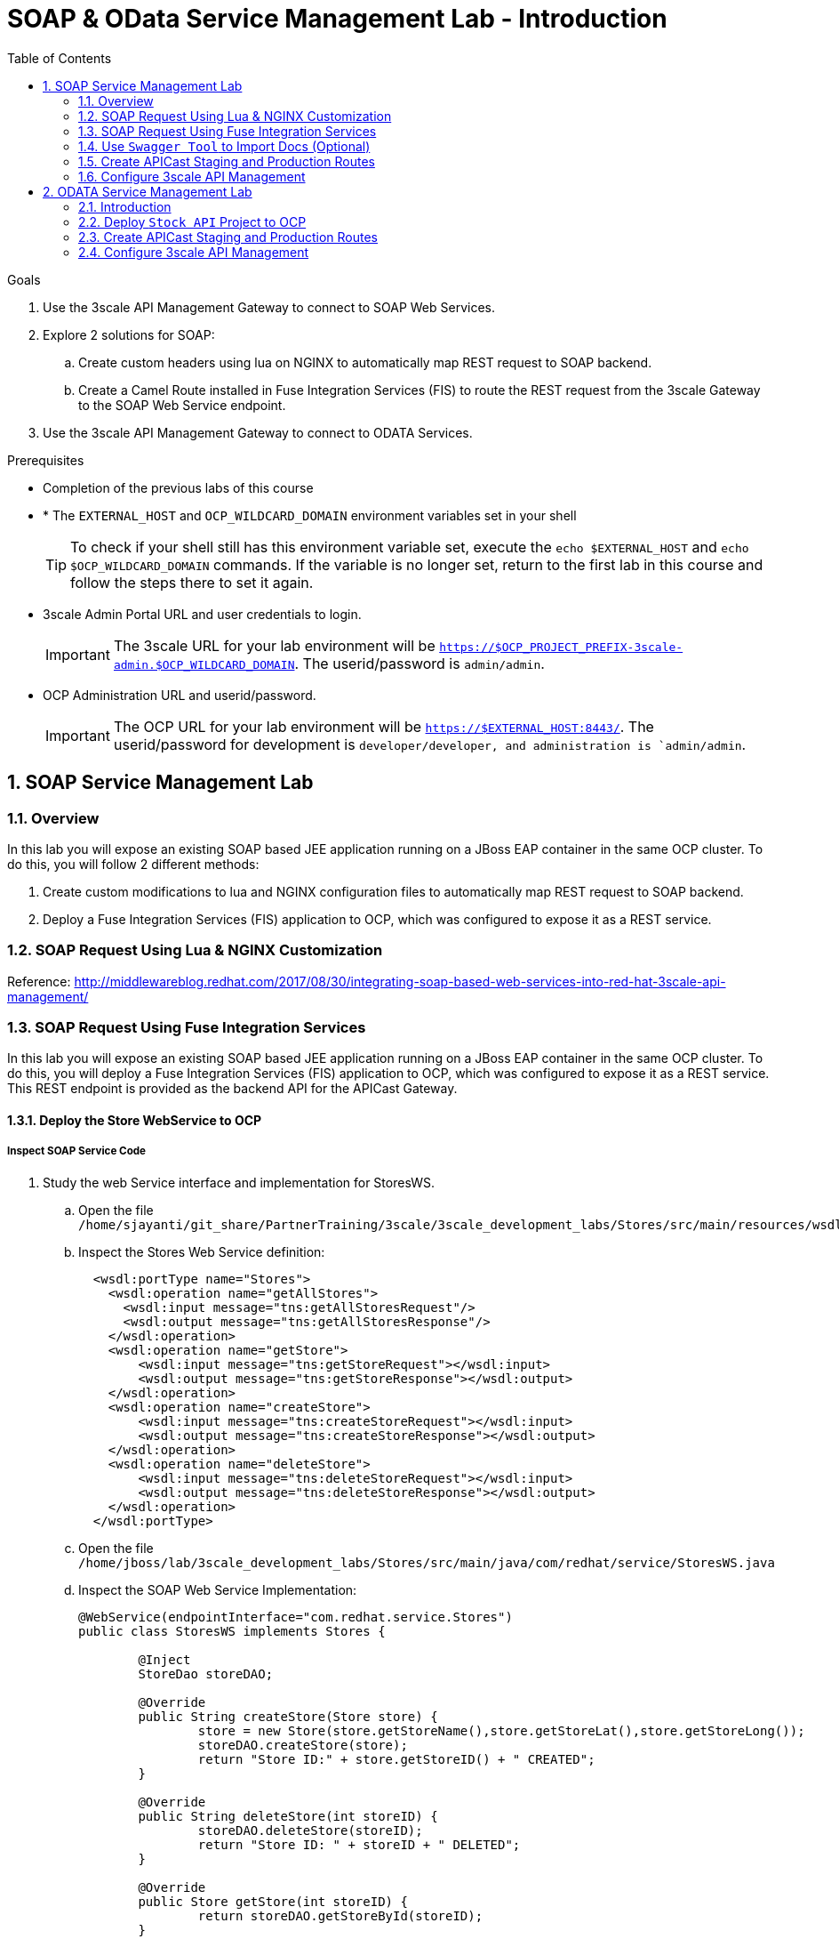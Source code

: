 :scrollbar:
:data-uri:
:toc2:
:numbered:


= SOAP & OData Service Management Lab - Introduction

.Goals

. Use the 3scale API Management Gateway to connect to SOAP Web Services.
. Explore 2 solutions for SOAP:
.. Create custom headers using lua on NGINX to automatically map REST request to SOAP backend.
.. Create a Camel Route installed in Fuse Integration Services (FIS) to route the REST request from the 3scale Gateway to the SOAP Web Service endpoint.
. Use the 3scale API Management Gateway to connect to ODATA Services.


.Prerequisites
* Completion of the previous labs of this course
* * The `EXTERNAL_HOST` and `OCP_WILDCARD_DOMAIN` environment variables set in your shell
+
TIP: To check if your shell still has this environment variable set, execute the `echo $EXTERNAL_HOST` and `echo $OCP_WILDCARD_DOMAIN` commands. If the variable is no longer set, return to the first lab in this course and follow the steps there to set it again.
+
* 3scale Admin Portal URL and user credentials to login.
+
IMPORTANT: The 3scale URL for your lab environment will be `https://$OCP_PROJECT_PREFIX-3scale-admin.$OCP_WILDCARD_DOMAIN`. The userid/password is `admin/admin`.
+
* OCP Administration URL and userid/password.
+
IMPORTANT: The OCP URL for your lab environment will be `https://$EXTERNAL_HOST:8443/`. The userid/password for development is `developer/developer, and administration is `admin/admin`.

== SOAP Service Management Lab

=== Overview

In this lab you will expose an existing SOAP based JEE application running on a JBoss EAP container in the same OCP cluster. To do this, you will follow 2 different methods:

. Create custom modifications to lua and NGINX configuration files to automatically map REST request to SOAP backend.
. Deploy a Fuse Integration Services (FIS) application to OCP, which was configured to expose it as a REST service.


=== SOAP Request Using Lua & NGINX Customization

Reference: http://middlewareblog.redhat.com/2017/08/30/integrating-soap-based-web-services-into-red-hat-3scale-api-management/


=== SOAP Request Using Fuse Integration Services

In this lab you will expose an existing SOAP based JEE application running on a JBoss EAP container in the same OCP cluster. To do this, you will deploy a Fuse Integration Services (FIS) application to OCP, which was configured to expose it as a REST service. This REST endpoint is provided as the backend API for the APICast Gateway.

==== Deploy the Store WebService to OCP

===== Inspect SOAP Service Code

. Study the web Service interface and implementation for StoresWS.
.. Open the file `/home/sjayanti/git_share/PartnerTraining/3scale/3scale_development_labs/Stores/src/main/resources/wsdl`
.. Inspect the Stores Web Service definition:
+
[source,xml]
-----
  <wsdl:portType name="Stores">
    <wsdl:operation name="getAllStores">
      <wsdl:input message="tns:getAllStoresRequest"/>
      <wsdl:output message="tns:getAllStoresResponse"/>
    </wsdl:operation>
    <wsdl:operation name="getStore">
    	<wsdl:input message="tns:getStoreRequest"></wsdl:input>
    	<wsdl:output message="tns:getStoreResponse"></wsdl:output>
    </wsdl:operation>
    <wsdl:operation name="createStore">
    	<wsdl:input message="tns:createStoreRequest"></wsdl:input>
    	<wsdl:output message="tns:createStoreResponse"></wsdl:output>
    </wsdl:operation>
    <wsdl:operation name="deleteStore">
    	<wsdl:input message="tns:deleteStoreRequest"></wsdl:input>
    	<wsdl:output message="tns:deleteStoreResponse"></wsdl:output>
    </wsdl:operation>
  </wsdl:portType>
-----
+
.. Open the file `/home/jboss/lab/3scale_development_labs/Stores/src/main/java/com/redhat/service/StoresWS.java`
.. Inspect the SOAP Web Service Implementation:
+
[source,java]
-----
@WebService(endpointInterface="com.redhat.service.Stores")
public class StoresWS implements Stores {

        @Inject
        StoreDao storeDAO;

        @Override
        public String createStore(Store store) {
                store = new Store(store.getStoreName(),store.getStoreLat(),store.getStoreLong());
                storeDAO.createStore(store);
                return "Store ID:" + store.getStoreID() + " CREATED";
        }

        @Override
        public String deleteStore(int storeID) {
                storeDAO.deleteStore(storeID);
                return "Store ID: " + storeID + " DELETED";
        }

        @Override
        public Store getStore(int storeID) {
                return storeDAO.getStoreById(storeID);
        }

        @Override
        public StoresType getAllStores() {
                StoresType st = new StoresType();
                st.store = storeDAO.getAll();
                return st;
        }

}
-----

This service can be deployed on JBoss EAP, hosted on your shared OCP environment.

===== Deploy StoresWS to OCP

. Login to your OCP admin console with your OPENTLC userid and password from a web browser.
. Select `New Project` button.
+
image::images/3scale_amp_stores_api_1.png[]
+
. Create a new project with following values:
.. *Name*: $OCP_PROJECT_PREFIX-stores-api
+
IMPORTANT: Please provide the value of the $OCP_PROJECT_PREFIX in the form, e.g if the OCP_PROJECT_PREFIX is *sjayanti-redhat-com*, then the project name should be *sjayanti-redhat-com-stores-api*.
+
.. *Display Name*: Stores API
.. *Description*: Stores API Project
. Click on `Create`.
+
image::images/3scale_amp_stores_api_2.png[]
+
. Click on `Import YAML/JSON.
. Open the file `/home/jboss/lab/3scale_development_labs/templates/stores-api.json` in a text editor.
+
TIP: If you do not have access to the copy function in the VM, you can open the file on the browser : https://raw.githubusercontent.com/gpe-mw-training/3scale_development_labs/master/templates/stores-api.json . 
+
. Copy the contents of the file to the text field in the *Import YAML/JSON* page.
+
image::images/3scale_amp_stores_api_3.png[]
+
. Click on `Create`.
. In the pop-up form, uncheck `Process Template`, and check `Save Template.
. Click on `Create`.
+
image::images/3scale_amp_stores_api_4.png[]
+
. You should get a message that the template was saved successfully.
+
image::images/3scale_amp_stores_api_5.png[]
+
. Click on `Add to Project`.
. Search for the template `stores-soap`.
+
image::images/3scale_amp_stores_api_6.png[]
+
. Click on `Select`.
. In the form, provide the *Hostname* as `stores-$OCP_PROJECT_PREFIX.$OCP_WILDCARD_DOMAIN.
+
IMPORTANT: Please provide the value of $OCP_PROJECT_PREFIX and $OCP_WILDCARD_DOMAIN in the form, e.g if the OCP_PROJECT_PREFIX is *sjayanti-redhat-com* and $OCP_WILDCARD_DOMAIN is *apps.na1.openshift.opentlc.com*, then the Hostname should be *stores-sjayanti-redhat-com.apps.na1.openshift.opentlc.com*.
+
. Scroll down and click on `Create` button.
. Wait a few minutes for the SOAP service to be deployed and pods started.
+
image::images/3scale_amp_stores_api_7.png[]
+


===== Test the Stores API SOAP service

. On a web browser, navigate to the stores wsdl: http://<<your stores api route>>/StoresWS?wsdl
+
IMPORTANT: The <<your stores api route>> should be the *Hostname* you have defined during the deployment.
+
. You should see the WSDL in response:
+
image::images/3scale_amp_stores_api_8.png[]
+
. On a new browser tab/window, open the URL: http://wsdlbrowser.com
. Provide the WSDL URL of the Stores WSDL and click the `Browse` button.
. Check that the WSDL is imported successfully and the list of functions are displayed on the page.
+
image::images/3scale_amp_stores_api_9.png[]
+
. Click on `getAllStores` to generate a sample request for the operation. Click on `Call function`.

. The response should be as below:
+
image::images/3scale_amp_stores_api_11.png[]

==== Deploy `Stores FIS` Project to OCP

. Login to the OpenShift console using your OPENTLC userid and password.
. Choose the `Stores API` project.
. Click on `Import YAML/JSON and import the file /home/jboss/labs/3scale_development_labs/templates/stores-fis.json.
+
TIP: If you cannot copy the contents of the file, you can use the github URL https://raw.githubusercontent.com/gpe-mw-training/3scale_development_labs/master/templates/stores-fis.json.
+
. Import the template and choose to `Process Template`.
. Provide the host name as `stores-fis-$OCP_PROJECT_PREFIX.$OCP_WILDCARD_DOMAIN`.
+
IMPORTANT: Please provide the value of $OCP_PROJECT_PREFIX and $OCP_WILDCARD_DOMAIN in the form, e.g if the OCP_PROJECT_PREFIX is *sjayanti-redhat-com* and $OCP_WILDCARD_DOMAIN is *apps.na1.openshift.opentlc.com*, then the Hostname should be *stores-sjayanti-redhat-com.apps.na1.openshift.opentlc.com*.
+
. Scroll down and click on *Create*.
. Wait for a few minutes until the stores-fis pod is started.
. Now you should notice 3 pods running in your `Stores API` project.
+
image::images/3scale_amp_stores_api_12.png[]
+


===== Examine the Camel Route

. Click on the `Stores-FIS` pod and select `Open Java Console.`.
+
image::images/3scale_amp_stores_api_13.png[]
+
. Click on `Route Diagram` and you should see all the Camel routes defined:
+
image::images/3scale_amp_stores_api_14.png[]
+
. You can also click on the `Source` and look into the camel route.
.. A REST route is exposed to provide HTTP methods and URLs for the different SOAP operations provided by the Stores API.
+
[source,xml]
-----
    <route id="route1" rest="true">
        <from uri="rest:post::store?routeId=route1&amp;componentName=servlet&amp;inType=com.redhat.service.CreateStore&amp;outType=com.redhat.service.CreateStoreResponse&amp;consumes=application%2Fjson"/>
        <restBinding component="servlet" consumes="application/json" id="restBinding1" outType="com.redhat.service.CreateStoreResponse" type="com.redhat.service.CreateStore"/>
        <to customId="true" id="route1" uri="direct:createStore"/>
    </route>
    <route id="route2" rest="true">
        <from uri="rest:delete::store/{storeID}?routeId=route2&amp;componentName=servlet&amp;outType=com.redhat.service.DeleteStoreResponse"/>
        <restBinding component="servlet" id="restBinding2" outType="com.redhat.service.DeleteStoreResponse"/>
        <to customId="true" id="route2" uri="direct:deleteStore"/>
    </route>
    <route id="route3" rest="true">
        <from uri="rest:get::store/{storeID}?routeId=route3&amp;produces=application%2Fjson&amp;componentName=servlet&amp;outType=com.redhat.service.GetStoreResponse"/>
        <restBinding bindingMode="json" component="servlet" id="restBinding3" outType="com.redhat.service.GetStoreResponse" produces="application/json"/>
        <to customId="true" id="route3" uri="direct:getStore"/>
    </route>
    <route id="route4" rest="true">
        <from uri="rest:get::allstores?routeId=route4&amp;produces=application%2Fjson&amp;componentName=servlet&amp;outType=com.redhat.service.StoresType"/>
        <restBinding bindingMode="json" component="servlet" id="restBinding4" outType="com.redhat.service.StoresType" produces="application/json"/>
        <to customId="true" id="route4" uri="direct:getAllStores"/>
    </route>

-----
+
NOTE: Note the 2 GET methods for `getStore`, and `getAllStores`; the POST method for `postStore`, and the DELETE method for `deleteStore` operation respectively.
+
.. Each of the `direct` routes corresponds to the 4 operations defined in the REST service.
+
[source,xml]
-----
   <route customId="true" id="createStore">
        <from customId="true" id="_from1" uri="direct:createStore"/>
        <setBody customId="true" id="_setBody1">
            <simple>${body.getStore()}</simple>
        </setBody>
        <setHeader customId="true" headerName="soapMethod" id="_setHeader1">
            <constant>createStore</constant>
        </setHeader>
        <to customId="true" id="_to1" uri="direct:soap"/>
    </route>
    <route customId="true" id="deleteStore">
        <from customId="true" id="_from2" uri="direct:deleteStore"/>
        <setBody customId="true" id="_setBody2">
            <simple resultType="int">${header.storeID}</simple>
        </setBody>
        <setHeader customId="true" headerName="soapMethod" id="_setHeader2">
            <constant>deleteStore</constant>
        </setHeader>
        <to customId="true" id="_to2" uri="direct:soap"/>
    </route>
    <route customId="true" id="getStore">
        <from customId="true" id="_from3" uri="direct:getStore"/>
        <setBody customId="true" id="_setBody3">
            <simple resultType="int">${header.storeID}</simple>
        </setBody>
        <setHeader customId="true" headerName="soapMethod" id="_setHeader3">
            <constant>getStore</constant>
        </setHeader>
        <to customId="true" id="_to3" uri="direct:soap"/>
    </route>
    <route customId="true" id="getAllStores">
        <from customId="true" id="_from4" uri="direct:getAllStores"/>
        <setBody customId="true" id="_setBody4">
            <mvel>new Object[0]</mvel>
        </setBody>
        <setHeader customId="true" headerName="soapMethod" id="_setHeader4">
            <constant>getAllStores</constant>
        </setHeader>
        <to customId="true" id="_to4" uri="direct:soap"/>
    </route>
-----
+
NOTE: Each of the above routes gets the request, constructs the CXF request message object and updates the header to the right soapMethod for calling the SOAP Web Service.
+
.. A route to call the soap endpoint:
+
[source,xml]
-----
    <route customId="true" id="soapRoute">
        <from customId="true" id="_from5" uri="direct:soap"/>
        <toD customId="true" id="tod" uri="cxf:bean:wsStores?defaultOperationName=${header.soapMethod}&amp;exchangePattern=InOut"/>
        <setBody customId="true" id="_setBodySoap">
            <simple>${body[0]}</simple>
        </setBody>
        <setHeader customId="true" headerName="Content-Type" id="_setHeaderContextType">
            <constant>application/json</constant>
        </setHeader>
    </route>
-----

===== Test the Camel REST route

. Send a curl request to the `stores-fis` route to make a call to the REST Web Service and check that the SOAP Web Service is called and that response converted to `application/json`.
+
[source,text]
-----
$ curl -k <<camel-rest-http route>>/allstores

-----
+
. Check the response:
+
[source,text]
-----
{"store":[{"storeID":1,"storeName":"Downtown\n  Store","storeLat":-34.6052704,"storeLong":-58.3791766},{"storeID":2,"storeName":"EastSide\n  Store","storeLat":-34.5975668,"storeLong":-58.3710199}]}[sjayanti@localhost camel-webservice-fis]
-----
. You can also send sample requests to the other endpoints and ensure that there are no errors.

Thus, the REST - SOAP Camel Proxy is now correctly deployed, and hence we can now begin to configure the APICast Gateway to use this REST endpoint to communicate with the SOAP Web Service.


=== Use `Swagger Tool` to Import Docs (Optional)

Follow the steps in the previous lab to import the API Docs into 3scale.

=== Create APICast Staging and Production Routes

Follow the steps in the API Management lab to create secure routes to the `apicast-staging` and `apicast-production` services for the stores API.

. Ensure you are in the `3scale AMP` project.
+
[source,text]
-----
$ oc project $OCP_PROJECT_PREFIX-3scale-amp
-----
+
. Create new routes for `Stores API` staging and production APICast.
+
[source,text]
-----
$ oc create route edge stores-staging-route \
> --service=apicast-staging \
> --hostname=stores-staging-apicast-$OCP_PROJECT_PREFIX.$OCP_WILDCARD_DOMAIN

$ oc create route edge stores-production-route \
> --service=apicast-production \
> --hostname=stores-production-apicast-$OCP_PROJECT_PREFIX.$OCP_WILDCARD_DOMAIN
-----


=== Configure 3scale API Management
 

. Login to your 3scale admin console with your userid/password credentials.
. Create a new service:
.. *Name*: Stores API
.. *System Name*: stores-api
.. *Description*: Stores API
. Create Application Plan:
.. *Name*: StoresPremiumPlan
.. *System Name*: storesPremiumPlan
. *Publish* the application plan.
. In *Developers* tab, select the *RHBank* account.
. Select the *Applications* breadcrumb, and *Create Application*:
.. *Application Plan*: StoresPremiumPlan
.. *Name*: StoresApp
.. *Description*: Stores Application
. In API tab, select *Stores API*, and click on *Integration*.
.. *Private Base URL*: URL to your Fuse camel REST route
.. *Staging Public Base URL*: create a new edge secure route in 3scale_AMP project to stores-staging-apicast-$OCP_PROJECT_PREFIX.$OCP_WILDCARD_DOMAIN, mapped to the apicast-staging service.
.. *Production Public Base URL*: create a new route in 3scale_AMP project to stores-production-apicast-$OCP_PROJECT_PREFIX.$OCP_WILDCARD_DOMAIN, mapped to the apicast-production service.
. Create API Test GET request:
.. *API Test GET Request*: /allstores
.  Click on *Update and test in the Staging Environment
. Make a test request to the staging URL. 
. *Promote to production* and make a test request to the production URL.

Test the API by making a curl request to the staging URL and check the response.

[source,text]
-----
$ curl -k “<<camel-stage-apicast route>>/allcustomers?user_key=<<your user_key>>“
[{"name":"redhat","address":["FuseSource Office"],"numOrders":47,"revenue":4821.0,"test":100.0,"birthDate":null,"type":"BUSINESS"}]
-----

Promote the API to production and test the production URL and check the response.

[source,text]
-----
$ curl -k “<<camel-prod-apicast route>>/allcustomers?user_key=<<your user_key>>“
[{"name":"redhat","address":["FuseSource Office"],"numOrders":47,"revenue":4821.0,"test":100.0,"birthDate":null,"type":"BUSINESS"}]
-----

Thus, a camel route can be used to provide routing for the 3scale API Management Gateway to SOAP Web Service.

== ODATA Service Management Lab

=== Introduction


In this lab you will deploy an OData service based on a *JBoss Data Virtualization* for Openshift (JDV) virtual database (VDB).  This VDB has a virtual view that retrieves data from two databases’ tables (*MySQL* and *PostgreSQL*) and presents them as a single SQL ANSI table. Then, out of the box, this view is exposed in JDV as an OData REST service. You can find more info about JDV here: 
https://www.redhat.com/en/technologies/jboss-middleware/data-virtualization 
and here: https://access.redhat.com/documentation/en-us/red_hat_jboss_data_virtualization/6.3/html/red_hat_jboss_data_virtualization_for_openshift/ 


OData (Open Data protocol) is a standard that defines a set of best practices for building and consuming RESTful APIs (http://www.odata.org/) 

=== Deploy  `Stock API` Project to OCP

In this section, we deploy the Stock API, onto a JBoss EAP container running on OpenShift. The stock data exists in 2 databases - MySQL and PostgreSQL, and a JDV is used to provide Data Virtualization and present the combined data view as a ODATA REST service. 

IMPORTANT: When executing commands using the `oc` utility, you must be logged in to the master API of your OpenShift Container Platform environment with your OCP_USER_ID credentials.

. At the shell prompt of your VM, make sure you are using the `jboss` user.
. Create a new project for your stock API business service applications:
+
[source,text]
-----
$ oc new-project $OCP_PROJECT_PREFIX-stock-api \
     --display-name="Stock API" \
     --description="Stock API ODATA Services"
-----

. If not already there, switch to this new project:
+
[source,text]
-----
$ oc project $OCP_PROJECT_PREFIX-stock-api
-----
. Import the products-api template to your Openshift environment
+
[source,text]
-----
$ oc create -f /home/jboss/lab/3scale_development_labs/templates/stock-api.json
-----
+
. Add the datasources environment variable secret to the project:
+
[source,text]
-----
$ oc secret new datavirt-app-config /home/jboss/lab/3scale_development_labs/Stock/datasources.env
-----
+
. Now create a new service account for *datavirt* user and provide view access.
+
[source,text]
-----
$ oc create serviceaccount datavirt-service-account
$ oc policy add-role-to-user view system:serviceaccount:stock-api:datavirt-service-account
-----
+
. Create the new application using the above stock-api template:
+
[source,text]
-----
$ oc new-app --template=stock-api --param HOSTNAME_HTTP=stock-api-$OCP_PROJECT_PREFIX.$OCP_WILDCARD_DOMAIN
-----
. Test the Stock API service deployed in your OpenShift Container Platform environment:
+
[source,text]
-----
$ oc get pods
NAME                  READY     STATUS      RESTARTS   AGE
stock-api-2-34b7h     1/1       Running     0          16h
stockmysql-3-3g5v9    1/1       Running     0          18h
stockpg-5-j8181       1/1       Running     0          18h
-----
+
. Once the API and the database pods are running, you can test the ODATA service by making a request to the ODATA endpoint:
+
[source,text]
-----
$ curl -k http://stock-api-$OCP_PROJDCT_PREFIX.$OCP_WILDCARD_DOMAIN/odata4/Stock-API/FederatedStock/stock?$format=JSON
-----
+
. You should see a response as below:
+
[source,JSON]
-----
{"@odata.context":"$metadata#stock","value":[{"productid":1,"amount":20.0,"storeid":1},{"productid":1,"amount":30.0,"storeid":2},{"productid":2,"amount":30.0,"storeid":1},{"productid":2,"amount":14.0,"storeid":2},{"productid":3,"amount":1.0,"storeid":1},{"productid":3,"amount":40.0,"storeid":2},{"productid":4,"amount":14.0,"storeid":1},{"productid":4,"amount":100.0,"storeid":2},{"productid":5,"amount":22.0,"storeid":1},{"productid":5,"amount":2.0,"storeid":2},{"productid":6,"amount":880.0,"storeid":1},{"productid":6,"amount":10.0,"storeid":2},{"productid":7,"amount":1200.0,"storeid":1},{"productid":7,"amount":32.0,"storeid":2},{"productid":8,"amount":532.0,"storeid":1},{"productid":8,"amount":1.0,"storeid":2},{"productid":9,"amount":10.0,"storeid":1},{"productid":9,"amount":123.0,"storeid":2},{"productid":10,"amount":1.0,"storeid":1},{"productid":10,"amount":730.0,"storeid":2}]}[sjayanti@localhost camel-webservice-fis]
-----

Thus, the REST ODATA JDV service is now correctly deployed, and hence we can now begin to configure the APICast Gateway to use this REST endpoint to communicate with the ODATA Service.

=== Create APICast Staging and Production Routes

Follow the steps in the API Management lab to create secure routes to the `apicast-staging` and `apicast-production` services for the Stock API.

. Ensure you are in the `3scale AMP` project.
+
[source,text]
-----
$ oc project $OCP_PROJECT_PREFIX-3scale-amp
-----
+
. Create new routes for `Stock API` staging and production APICast.
+
[source,text]
-----
$ oc create route edge stock-staging-route \
> --service=apicast-staging \
> --hostname=stock-staging-apicast-$OCP_PROJECT_PREFIX.$OCP_WILDCARD_DOMAIN

$ oc create route edge stock-production-route \
> --service=apicast-production \
> --hostname=stock-production-apicast-$OCP_PROJECT_PREFIX.$OCP_WILDCARD_DOMAIN
-----

=== Configure 3scale API Management

. Login to your 3scale admin console with your userid/password credentials.
. Create a new service:
.. *Name*: Stock API
.. *System Name*: stock-api
.. *Description*: Stock API
. Create Application Plan:
.. *Name*: StockPremiumPlan
.. *System Name*: stockPremiumPlan
. *Publish* the application plan.
. In *Developers* tab, select the *RHBank* account.
. Select the *Applications* breadcrumb, and *Create Application*:
.. *Application Plan*: StockPremiumPlan
.. *Name*: StockApp
.. *Description*: Stock Application
. In API tab, select *Stock API*, and click on *Integration*.
.. *Private Base URL*: URL to your JDV route
.. *Staging Public Base URL*: create a new edge secure route in 3scale_AMP project to stock-staging-apicast-$OCP_PROJECT_PREFIX.$OCP_WILDCARD_DOMAIN, mapped to the apicast-staging service.
.. *Production Public Base URL*: create a new route in 3scale_AMP project to stock-prod-apicast-$OCP_PROJECT_PREFIX.$OCP_WILDCARD_DOMAIN, mapped to the apicast-production service.
. Create a Mapping Rule:
.. *Operation*: GET
.. *Pattern*: /odata4/Stock-API/FederatedStock/stock
. Create API Test GET request:
.. *API Test GET Request*: /odata4/Stock-API/FederatedStock/stock?$format=JSON
.  Click on *Update and test in the Staging Environment
. Make a test request to the staging URL. 
. *Promote to production* and make a test request to the production URL.


[blue]#Congratulations!#.

ifdef::showscript[]
endif::showscript[]

